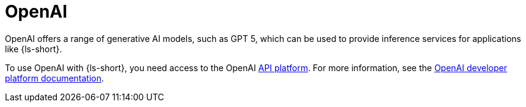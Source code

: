 :_mod-docs-content-type: CONCEPT
[id="con-openai_{context}"]
= OpenAI

OpenAI offers a range of generative AI models, such as GPT 5, which can be used to provide inference services for applications like {ls-short}. 

To use OpenAI with {ls-short}, you need access to the OpenAI link:https://openai.com/api/[API platform]. For more information, see the link:https://platform.openai.com/docs/overview[OpenAI developer platform documentation].